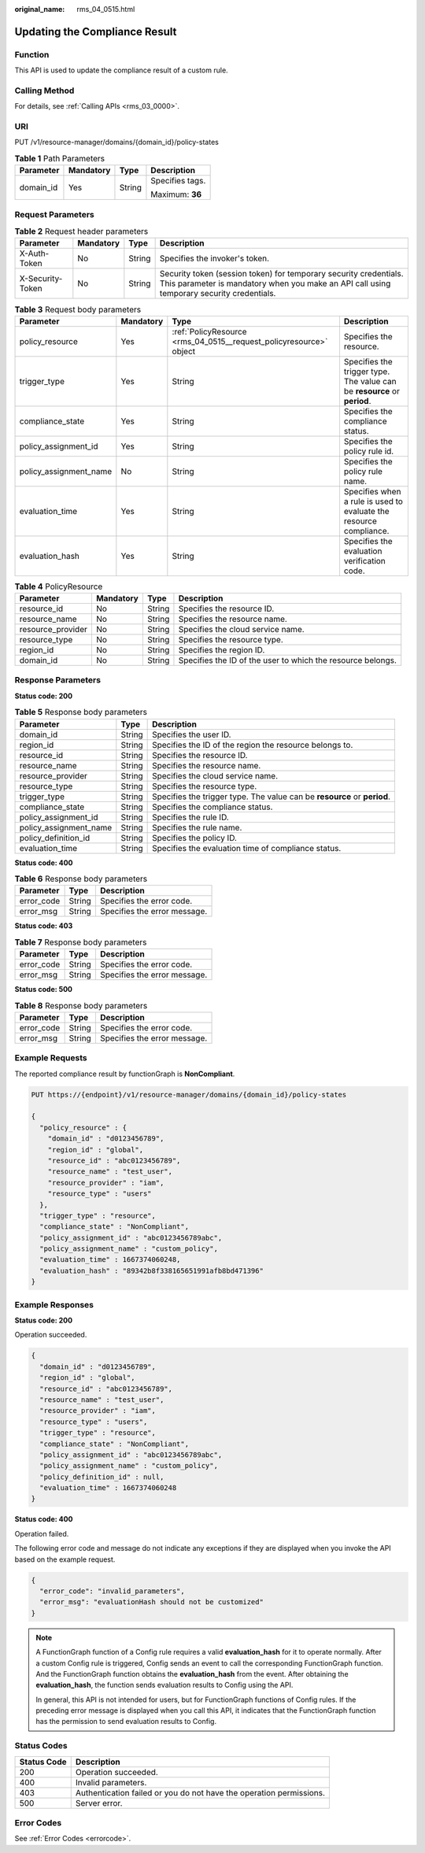 :original_name: rms_04_0515.html

.. _rms_04_0515:

Updating the Compliance Result
==============================

Function
--------

This API is used to update the compliance result of a custom rule.

Calling Method
--------------

For details, see :ref:`Calling APIs <rms_03_0000>`.

URI
---

PUT /v1/resource-manager/domains/{domain_id}/policy-states

.. table:: **Table 1** Path Parameters

   +-----------------+-----------------+-----------------+-----------------+
   | Parameter       | Mandatory       | Type            | Description     |
   +=================+=================+=================+=================+
   | domain_id       | Yes             | String          | Specifies tags. |
   |                 |                 |                 |                 |
   |                 |                 |                 | Maximum: **36** |
   +-----------------+-----------------+-----------------+-----------------+

Request Parameters
------------------

.. table:: **Table 2** Request header parameters

   +------------------+-----------+--------+----------------------------------------------------------------------------------------------------------------------------------------------------------------+
   | Parameter        | Mandatory | Type   | Description                                                                                                                                                    |
   +==================+===========+========+================================================================================================================================================================+
   | X-Auth-Token     | No        | String | Specifies the invoker's token.                                                                                                                                 |
   +------------------+-----------+--------+----------------------------------------------------------------------------------------------------------------------------------------------------------------+
   | X-Security-Token | No        | String | Security token (session token) for temporary security credentials. This parameter is mandatory when you make an API call using temporary security credentials. |
   +------------------+-----------+--------+----------------------------------------------------------------------------------------------------------------------------------------------------------------+

.. table:: **Table 3** Request body parameters

   +------------------------+-----------+--------------------------------------------------------------------+--------------------------------------------------------------------------+
   | Parameter              | Mandatory | Type                                                               | Description                                                              |
   +========================+===========+====================================================================+==========================================================================+
   | policy_resource        | Yes       | :ref:`PolicyResource <rms_04_0515__request_policyresource>` object | Specifies the resource.                                                  |
   +------------------------+-----------+--------------------------------------------------------------------+--------------------------------------------------------------------------+
   | trigger_type           | Yes       | String                                                             | Specifies the trigger type. The value can be **resource** or **period**. |
   +------------------------+-----------+--------------------------------------------------------------------+--------------------------------------------------------------------------+
   | compliance_state       | Yes       | String                                                             | Specifies the compliance status.                                         |
   +------------------------+-----------+--------------------------------------------------------------------+--------------------------------------------------------------------------+
   | policy_assignment_id   | Yes       | String                                                             | Specifies the policy rule id.                                            |
   +------------------------+-----------+--------------------------------------------------------------------+--------------------------------------------------------------------------+
   | policy_assignment_name | No        | String                                                             | Specifies the policy rule name.                                          |
   +------------------------+-----------+--------------------------------------------------------------------+--------------------------------------------------------------------------+
   | evaluation_time        | Yes       | String                                                             | Specifies when a rule is used to evaluate the resource compliance.       |
   +------------------------+-----------+--------------------------------------------------------------------+--------------------------------------------------------------------------+
   | evaluation_hash        | Yes       | String                                                             | Specifies the evaluation verification code.                              |
   +------------------------+-----------+--------------------------------------------------------------------+--------------------------------------------------------------------------+

.. _rms_04_0515__request_policyresource:

.. table:: **Table 4** PolicyResource

   +-------------------+-----------+--------+-------------------------------------------------------------+
   | Parameter         | Mandatory | Type   | Description                                                 |
   +===================+===========+========+=============================================================+
   | resource_id       | No        | String | Specifies the resource ID.                                  |
   +-------------------+-----------+--------+-------------------------------------------------------------+
   | resource_name     | No        | String | Specifies the resource name.                                |
   +-------------------+-----------+--------+-------------------------------------------------------------+
   | resource_provider | No        | String | Specifies the cloud service name.                           |
   +-------------------+-----------+--------+-------------------------------------------------------------+
   | resource_type     | No        | String | Specifies the resource type.                                |
   +-------------------+-----------+--------+-------------------------------------------------------------+
   | region_id         | No        | String | Specifies the region ID.                                    |
   +-------------------+-----------+--------+-------------------------------------------------------------+
   | domain_id         | No        | String | Specifies the ID of the user to which the resource belongs. |
   +-------------------+-----------+--------+-------------------------------------------------------------+

Response Parameters
-------------------

**Status code: 200**

.. table:: **Table 5** Response body parameters

   +------------------------+--------+--------------------------------------------------------------------------+
   | Parameter              | Type   | Description                                                              |
   +========================+========+==========================================================================+
   | domain_id              | String | Specifies the user ID.                                                   |
   +------------------------+--------+--------------------------------------------------------------------------+
   | region_id              | String | Specifies the ID of the region the resource belongs to.                  |
   +------------------------+--------+--------------------------------------------------------------------------+
   | resource_id            | String | Specifies the resource ID.                                               |
   +------------------------+--------+--------------------------------------------------------------------------+
   | resource_name          | String | Specifies the resource name.                                             |
   +------------------------+--------+--------------------------------------------------------------------------+
   | resource_provider      | String | Specifies the cloud service name.                                        |
   +------------------------+--------+--------------------------------------------------------------------------+
   | resource_type          | String | Specifies the resource type.                                             |
   +------------------------+--------+--------------------------------------------------------------------------+
   | trigger_type           | String | Specifies the trigger type. The value can be **resource** or **period**. |
   +------------------------+--------+--------------------------------------------------------------------------+
   | compliance_state       | String | Specifies the compliance status.                                         |
   +------------------------+--------+--------------------------------------------------------------------------+
   | policy_assignment_id   | String | Specifies the rule ID.                                                   |
   +------------------------+--------+--------------------------------------------------------------------------+
   | policy_assignment_name | String | Specifies the rule name.                                                 |
   +------------------------+--------+--------------------------------------------------------------------------+
   | policy_definition_id   | String | Specifies the policy ID.                                                 |
   +------------------------+--------+--------------------------------------------------------------------------+
   | evaluation_time        | String | Specifies the evaluation time of compliance status.                      |
   +------------------------+--------+--------------------------------------------------------------------------+

**Status code: 400**

.. table:: **Table 6** Response body parameters

   ========== ====== ============================
   Parameter  Type   Description
   ========== ====== ============================
   error_code String Specifies the error code.
   error_msg  String Specifies the error message.
   ========== ====== ============================

**Status code: 403**

.. table:: **Table 7** Response body parameters

   ========== ====== ============================
   Parameter  Type   Description
   ========== ====== ============================
   error_code String Specifies the error code.
   error_msg  String Specifies the error message.
   ========== ====== ============================

**Status code: 500**

.. table:: **Table 8** Response body parameters

   ========== ====== ============================
   Parameter  Type   Description
   ========== ====== ============================
   error_code String Specifies the error code.
   error_msg  String Specifies the error message.
   ========== ====== ============================

Example Requests
----------------

The reported compliance result by functionGraph is **NonCompliant**.

.. code-block:: text

   PUT https://{endpoint}/v1/resource-manager/domains/{domain_id}/policy-states

   {
     "policy_resource" : {
       "domain_id" : "d0123456789",
       "region_id" : "global",
       "resource_id" : "abc0123456789",
       "resource_name" : "test_user",
       "resource_provider" : "iam",
       "resource_type" : "users"
     },
     "trigger_type" : "resource",
     "compliance_state" : "NonCompliant",
     "policy_assignment_id" : "abc0123456789abc",
     "policy_assignment_name" : "custom_policy",
     "evaluation_time" : 1667374060248,
     "evaluation_hash" : "89342b8f338165651991afb8bd471396"
   }

Example Responses
-----------------

**Status code: 200**

Operation succeeded.

.. code-block::

   {
     "domain_id" : "d0123456789",
     "region_id" : "global",
     "resource_id" : "abc0123456789",
     "resource_name" : "test_user",
     "resource_provider" : "iam",
     "resource_type" : "users",
     "trigger_type" : "resource",
     "compliance_state" : "NonCompliant",
     "policy_assignment_id" : "abc0123456789abc",
     "policy_assignment_name" : "custom_policy",
     "policy_definition_id" : null,
     "evaluation_time" : 1667374060248
   }

**Status code: 400**

Operation failed.

The following error code and message do not indicate any exceptions if they are displayed when you invoke the API based on the example request.

.. code-block::

   {
     "error_code": "invalid_parameters",
     "error_msg": "evaluationHash should not be customized"
   }

.. note::

   A FunctionGraph function of a Config rule requires a valid **evaluation_hash** for it to operate normally. After a custom Config rule is triggered, Config sends an event to call the corresponding FunctionGraph function. And the FunctionGraph function obtains the **evaluation_hash** from the event. After obtaining the **evaluation_hash**, the function sends evaluation results to Config using the API.

   In general, this API is not intended for users, but for FunctionGraph functions of Config rules. If the preceding error message is displayed when you call this API, it indicates that the FunctionGraph function has the permission to send evaluation results to Config.

Status Codes
------------

+-------------+---------------------------------------------------------------------+
| Status Code | Description                                                         |
+=============+=====================================================================+
| 200         | Operation succeeded.                                                |
+-------------+---------------------------------------------------------------------+
| 400         | Invalid parameters.                                                 |
+-------------+---------------------------------------------------------------------+
| 403         | Authentication failed or you do not have the operation permissions. |
+-------------+---------------------------------------------------------------------+
| 500         | Server error.                                                       |
+-------------+---------------------------------------------------------------------+

Error Codes
-----------

See :ref:`Error Codes <errorcode>`.
